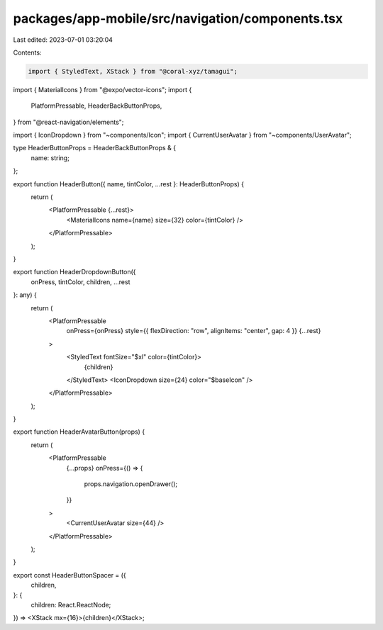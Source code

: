 packages/app-mobile/src/navigation/components.tsx
=================================================

Last edited: 2023-07-01 03:20:04

Contents:

.. code-block:: tsx

    import { StyledText, XStack } from "@coral-xyz/tamagui";
import { MaterialIcons } from "@expo/vector-icons";
import {
  PlatformPressable,
  HeaderBackButtonProps,
} from "@react-navigation/elements";

import { IconDropdown } from "~components/Icon";
import { CurrentUserAvatar } from "~components/UserAvatar";

type HeaderButtonProps = HeaderBackButtonProps & {
  name: string;
};

export function HeaderButton({ name, tintColor, ...rest }: HeaderButtonProps) {
  return (
    <PlatformPressable {...rest}>
      <MaterialIcons name={name} size={32} color={tintColor} />
    </PlatformPressable>
  );
}

export function HeaderDropdownButton({
  onPress,
  tintColor,
  children,
  ...rest
}: any) {
  return (
    <PlatformPressable
      onPress={onPress}
      style={{ flexDirection: "row", alignItems: "center", gap: 4 }}
      {...rest}
    >
      <StyledText fontSize="$xl" color={tintColor}>
        {children}
      </StyledText>
      <IconDropdown size={24} color="$baseIcon" />
    </PlatformPressable>
  );
}

export function HeaderAvatarButton(props) {
  return (
    <PlatformPressable
      {...props}
      onPress={() => {
        props.navigation.openDrawer();
      }}
    >
      <CurrentUserAvatar size={44} />
    </PlatformPressable>
  );
}

export const HeaderButtonSpacer = ({
  children,
}: {
  children: React.ReactNode;
}) => <XStack mx={16}>{children}</XStack>;


